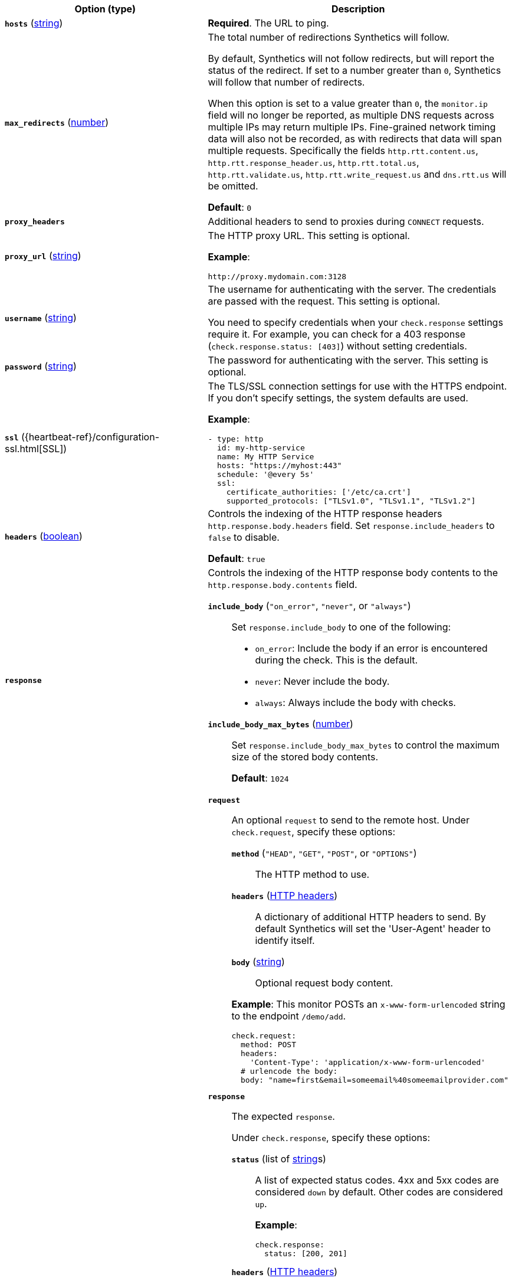 |===
| Option (type) | Description

| [[monitor-http-hosts]]**`hosts`**
(<<synthetics-lightweight-data-string,string>>)
| **Required**. The URL to ping.

| [[monitor-http-max_redirects]]**`max_redirects`**
(<<synthetics-lightweight-data-numbers,number>>)
a| The total number of redirections Synthetics will follow.

By default, Synthetics will not follow redirects, but will report the status of the redirect. If set to a number greater than `0`, Synthetics will follow that number of redirects.

When this option is set to a value greater than `0`, the `monitor.ip` field will no longer be reported, as multiple DNS requests across multiple IPs may return multiple IPs. Fine-grained network timing data will also not be recorded, as with redirects that data will span multiple requests. Specifically the fields `http.rtt.content.us`, `http.rtt.response_header.us`, `http.rtt.total.us`, `http.rtt.validate.us`, `http.rtt.write_request.us` and `dns.rtt.us` will be omitted.

**Default**: `0`

| [[monitor-http-proxy_headers]]**`proxy_headers`**
| Additional headers to send to proxies during `CONNECT` requests.

| [[monitor-http-proxy_url]]**`proxy_url`**
(<<synthetics-lightweight-data-string,string>>)
a| The HTTP proxy URL. This setting is optional.

**Example**:

[source,yaml]
----
http://proxy.mydomain.com:3128
----

| [[monitor-http-username]]**`username`**
(<<synthetics-lightweight-data-string,string>>)
a| The username for authenticating with the server. The credentials are passed with the request. This setting is optional.

You need to specify credentials when your `check.response` settings require it. For example, you can check for a 403 response (`check.response.status: [403]`) without setting credentials.

| [[monitor-http-password]]**`password`**
(<<synthetics-lightweight-data-string,string>>)
| The password for authenticating with the server. This setting is optional.

| [[monitor-http-ssl]]**`ssl`**
({heartbeat-ref}/configuration-ssl.html[SSL])
a| The TLS/SSL connection settings for use with the HTTPS endpoint. If you don't specify settings, the system defaults are used.

**Example**:

[source,yaml]
----
- type: http
  id: my-http-service
  name: My HTTP Service
  hosts: "https://myhost:443"
  schedule: '@every 5s'
  ssl:
    certificate_authorities: ['/etc/ca.crt']
    supported_protocols: ["TLSv1.0", "TLSv1.1", "TLSv1.2"]
----

| [[monitor-http-headers]]**`headers`**
(<<synthetics-lightweight-data-bool,boolean>>)
a| Controls the indexing of the HTTP response headers `http.response.body.headers` field. Set `response.include_headers` to `false` to disable.

**Default**: `true`

| [[monitor-http-response]]**`response`**
a| Controls the indexing of the HTTP response body contents to the `http.response.body.contents` field.

**`include_body`** (`"on_error"`, `"never"`, or `"always"`)::
Set `response.include_body` to one of the following:
+
* `on_error`: Include the body if an error is encountered during the check. This is the default.
* `never`: Never include the body.
* `always`: Always include the body with checks.

**`include_body_max_bytes`** (<<synthetics-lightweight-data-numbers,number>>)::
Set `response.include_body_max_bytes` to control the maximum size of the stored body contents.
+
**Default**: `1024`

| [[monitor-http-check]]**`check`**
a| **`request`**::
An optional `request` to send to the remote host. Under `check.request`, specify these options:
+
--
**`method`** (`"HEAD"`, `"GET"`, `"POST"`, or `"OPTIONS"`):::
The HTTP method to use.

**`headers`** (https://developer.mozilla.org/en-US/docs/Web/HTTP/Headers[HTTP headers]):::
A dictionary of additional HTTP headers to send. By default Synthetics will set the 'User-Agent' header to identify itself.

**`body`**  (<<synthetics-lightweight-data-string,string>>):::
Optional request body content.
--
+
**Example**: This monitor POSTs an `x-www-form-urlencoded` string to the endpoint `/demo/add`.
+
[source,yaml]
----
check.request:
  method: POST
  headers:
    'Content-Type': 'application/x-www-form-urlencoded'
  # urlencode the body:
  body: "name=first&email=someemail%40someemailprovider.com"
----

**`response`**::
The expected `response`.
+
Under `check.response`, specify these options:
+
**`status`** (list of <<synthetics-lightweight-data-string,string>>s):::
A list of expected status codes. 4xx and 5xx codes are considered `down` by default. Other codes are considered `up`.
+
**Example**:
+
[source,yaml]
----
check.response:
  status: [200, 201]
----

**`headers`** (https://developer.mozilla.org/en-US/docs/Web/HTTP/Headers[HTTP headers]):::
The required response headers.

**`body.positive`** (list of <<synthetics-lightweight-data-string,string>>s):::
A list of regular expressions to match the body output. Only a single expression needs to match.
+
**Example**:
+
This monitor examines the response body for the strings 'foo' or 'Foo':
+
[source,yaml]
----
check.response:
  status: [200, 201]
  body:
    positive:
      - foo
      - Foo
----

**`body.negative`** (list of <<synthetics-lightweight-data-string,string>>s):::
A list of regular expressions to match the body output negatively. Return match failed if single expression matches. HTTP response bodies of up to 100MiB are supported.
+
This monitor examines match successfully if there is no 'bar' or 'Bar' at all, examines match failed if there is 'bar' or 'Bar' in the response body:
+
**Example**:
+
[source,yaml]
----
check.response:
  status: [200, 201]
  body:
    negative:
      - bar
      - Bar
----
+
**Example**:
+
This monitor examines match successfully only when 'foo' or 'Foo' in body AND no 'bar' or 'Bar' in body:
+
[source,yaml]
----
check.response:
  status: [200, 201]
  body:
    positive:
      - foo
      - Foo
    negative:
      - bar
      - Bar
----

**`json`**:::
A list of expressions executed against the body when parsed as JSON.
Body sizes must be less than or equal to 100 MiB.
+
**`description`**::::
A description of the check.

**`expression`**::::
The following configuration shows how to check the response using
https://github.com/PaesslerAG/gval/blob/master/README.md[gval] expressions
when the body contains JSON:
+
**Example**:
+
[source,yaml]
----
check.response:
  status: [200]
  json:
    - description: check status
      expression: 'foo.bar == "myValue"'
----

|===

